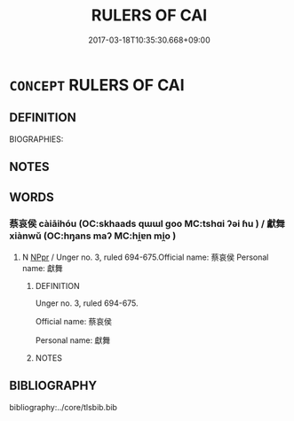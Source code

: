 # -*- mode: mandoku-tls-view -*-
#+TITLE: RULERS OF CAI
#+DATE: 2017-03-18T10:35:30.668+09:00        
#+STARTUP: content
* =CONCEPT= RULERS OF CAI
:PROPERTIES:
:CUSTOM_ID: uuid-d6898f41-c4e3-459d-b034-52f7db36f144
:TR_ZH: 蔡君主
:END:
** DEFINITION

BIOGRAPHIES:

** NOTES

** WORDS
   :PROPERTIES:
   :VISIBILITY: children
   :END:
*** 蔡哀侯 càiāihóu (OC:skhaads qɯɯl ɡoo MC:tshɑi ʔəi ɦu ) / 獻舞 xiànwǔ (OC:hŋans maʔ MC:hi̯ɐn mi̯o )
:PROPERTIES:
:CUSTOM_ID: uuid-5ce66bce-5b89-4ea5-a0c6-4851c3d9530b
:Char+: 蔡(140,11/17) 哀(30,6/9) 侯(9,7/9) 
:Char+: 獻(94,16/19) 舞(136,8/14) 
:GY_IDS+: uuid-8a88cf03-d448-461d-848a-ee4559411425 uuid-1723183a-aea9-4aa2-9834-256911344dea uuid-e07fe193-03e5-4249-9fa8-ce8fd1221890
:PY+: cài āi hóu   
:OC+: skhaads qɯɯl ɡoo   
:MC+: tshɑi ʔəi ɦu   
:GY_IDS+: uuid-60bb1840-237b-43b4-8ec5-c71f6b27ddb0 uuid-a5311a55-d115-4bd5-88b1-b374da4fc630
:PY+: xiàn wǔ    
:OC+: hŋans maʔ    
:MC+: hi̯ɐn mi̯o    
:END: 
**** N [[tls:syn-func::#uuid-c43c0bab-2810-42a4-a6be-e4641d9b6632][NPpr]] / Unger no. 3, ruled 694-675.Official name: 蔡哀侯 Personal name: 獻舞
:PROPERTIES:
:CUSTOM_ID: uuid-463d254c-a7fa-4ad3-b032-47e35a64d176
:END:
****** DEFINITION

Unger no. 3, ruled 694-675.

Official name: 蔡哀侯 

Personal name: 獻舞

****** NOTES

** BIBLIOGRAPHY
bibliography:../core/tlsbib.bib
